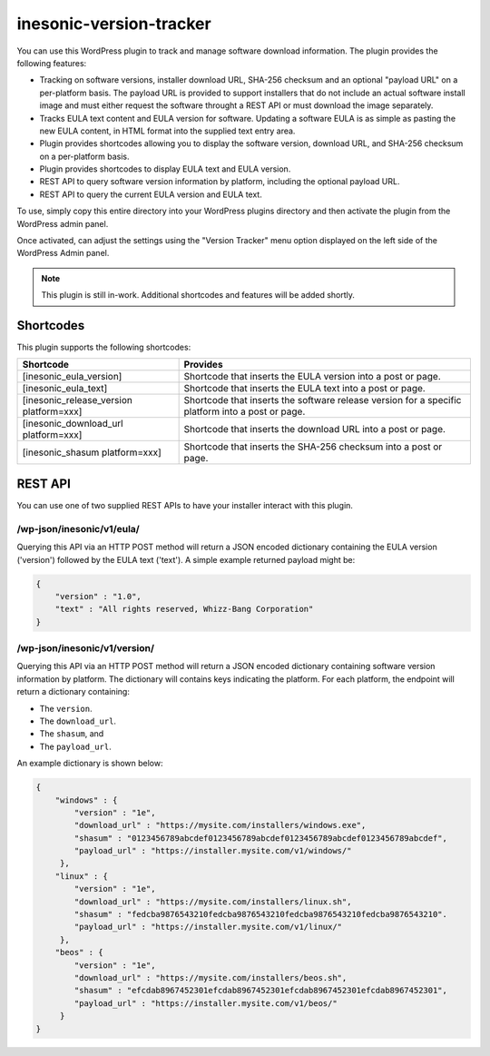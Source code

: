 ========================
inesonic-version-tracker
========================
You can use this WordPress plugin to track and manage software download
information.  The plugin provides the following features:

* Tracking on software versions, installer download URL, SHA-256 checksum and
  an optional "payload URL" on a per-platform basis.  The payload URL is
  provided to support installers that do not include an actual software install
  image and must either request the software throught a REST API or must
  download the image separately.
* Tracks EULA text content and EULA version for software.  Updating a software
  EULA is as simple as pasting the new EULA content, in HTML format into the
  supplied text entry area.
* Plugin provides shortcodes allowing you to display the software version,
  download URL, and SHA-256 checksum on a per-platform basis.
* Plugin provides shortcodes to display EULA text and EULA version.
* REST API to query software version information by platform, including the
  optional payload URL.
* REST API to query the current EULA version and EULA text.

To use, simply copy this entire directory into your WordPress plugins directory
and then activate the plugin from the WordPress admin panel.

Once activated, can adjust the settings using the "Version Tracker" menu option
displayed on the left side of the WordPress Admin panel.

.. note::

   This plugin is still in-work.  Additional shortcodes and features will be
   added shortly.


Shortcodes
==========
This plugin supports the following shortcodes:

+-----------------------------------------+-----------------------------------+
| Shortcode                               | Provides                          |
+=========================================+===================================+
| [inesonic_eula_version]                 | Shortcode that inserts the EULA   |
|                                         | version into a post or page.      |
+-----------------------------------------+-----------------------------------+
| [inesonic_eula_text]                    | Shortcode that inserts the EULA   |
|                                         | text into a post or page.         |
+-----------------------------------------+-----------------------------------+
| [inesonic_release_version platform=xxx] | Shortcode that inserts the        |
|                                         | software release version for a    |
|                                         | specific platform into a post or  |
|                                         | page.                             |
+-----------------------------------------+-----------------------------------+
| [inesonic_download_url platform=xxx]    | Shortcode that inserts the        |
|                                         | download URL into a post or page. |
+-----------------------------------------+-----------------------------------+
| [inesonic_shasum platform=xxx]          | Shortcode that inserts the        |
|                                         | SHA-256 checksum into a post or   |
|                                         | page.                             |
+-----------------------------------------+-----------------------------------+


REST API
========
You can use one of two supplied REST APIs to have your installer interact with
this plugin.


/wp-json/inesonic/v1/eula/
--------------------------
Querying this API via an HTTP POST method will return a JSON encoded dictionary
containing the EULA version ('version') followed by the EULA text ('text').  A
simple example returned payload might be:

.. code-block:: json

   {
       "version" : "1.0",
       "text" : "All rights reserved, Whizz-Bang Corporation"
   }


/wp-json/inesonic/v1/version/
-----------------------------
Querying this API via an HTTP POST method will return a JSON encoded dictionary
containing software version information by platform.  The dictionary will
contains keys indicating the platform.  For each platform, the endpoint will
return a dictionary containing:

* The ``version``.
* The ``download_url``.
* The ``shasum``, and
* The ``payload_url``.

An example dictionary is shown below:

.. code-block:: json

   {
       "windows" : {
           "version" : "1e",
           "download_url" : "https://mysite.com/installers/windows.exe",
           "shasum" : "0123456789abcdef0123456789abcdef0123456789abcdef0123456789abcdef",
           "payload_url" : "https://installer.mysite.com/v1/windows/"
        },
       "linux" : {
           "version" : "1e",
           "download_url" : "https://mysite.com/installers/linux.sh",
           "shasum" : "fedcba9876543210fedcba9876543210fedcba9876543210fedcba9876543210".
           "payload_url" : "https://installer.mysite.com/v1/linux/"
        },
       "beos" : {
           "version" : "1e",
           "download_url" : "https://mysite.com/installers/beos.sh",
           "shasum" : "efcdab8967452301efcdab8967452301efcdab8967452301efcdab8967452301",
           "payload_url" : "https://installer.mysite.com/v1/beos/"
        }
   }
